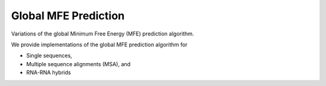 Global MFE Prediction
=====================

Variations of the global Minimum Free Energy (MFE) prediction algorithm.

We provide implementations of the global MFE prediction algorithm for

* Single sequences,
* Multiple sequence alignments (MSA), and
* RNA-RNA hybrids

.. doxygengroup:: mfe_global

